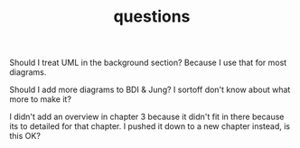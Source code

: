 #+TITLE: questions

Should I treat UML in the background section?
Because I use that for most diagrams.

Should I add more diagrams to BDI & Jung? I sortoff don't know about what more to make it?

I didn't add an overview in chapter 3 because it didn't fit in there because its
to detailed for that chapter.
I pushed it down to a new chapter instead, is this OK?

